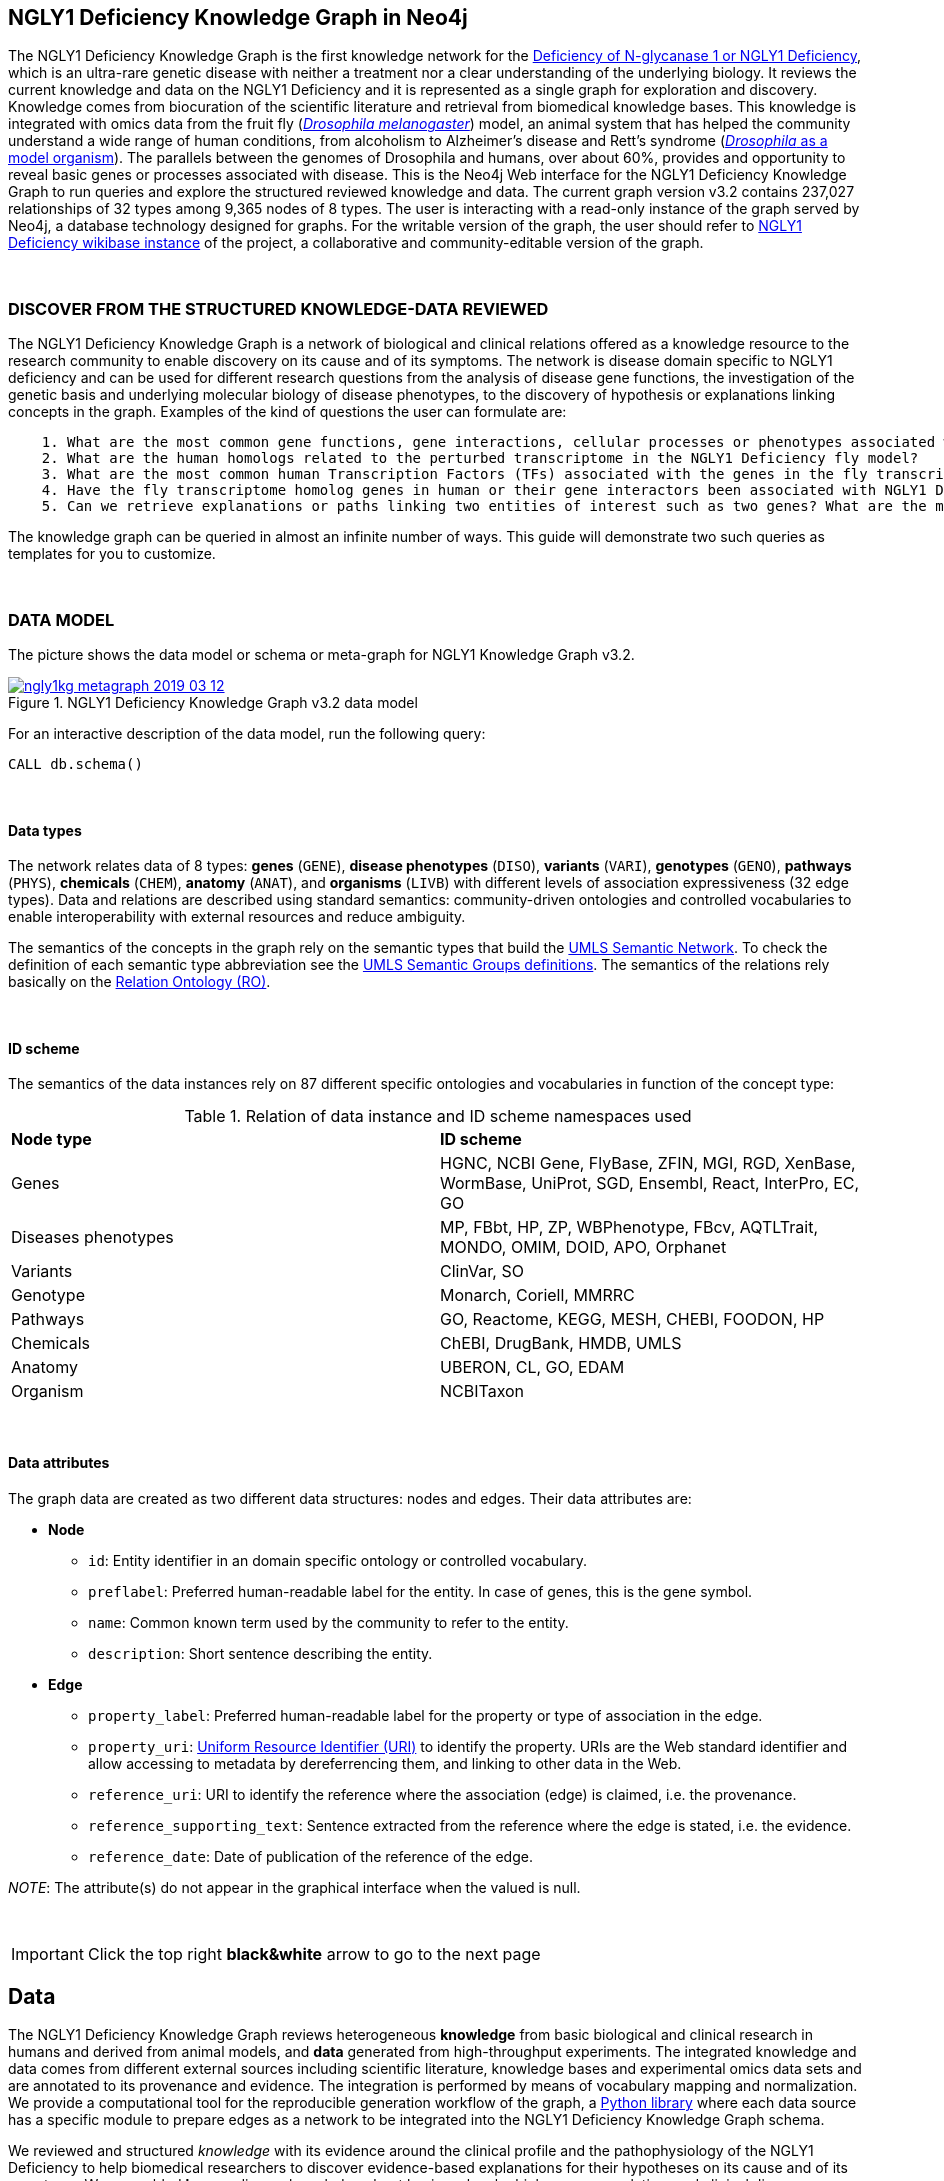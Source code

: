 :author: Núria Queralt Rosinach
:twitter: nqueralt
:tags: NGLY1 Deficiency, NGLY1, Hypothesis Generation
:neo4j-version: 3.5.3
:icons: font
//:imagesdir: ./images


== NGLY1 Deficiency Knowledge Graph in Neo4j

The NGLY1 Deficiency Knowledge Graph is the first knowledge network for the https://rarediseases.info.nih.gov/diseases/12315/deficiency-of-n-glycanase-1[Deficiency of N-glycanase 1 or NGLY1 Deficiency], which is an ultra-rare genetic disease with neither a treatment nor a clear understanding of the underlying biology. It reviews the current knowledge and data on the NGLY1 Deficiency and it is represented as a single graph for exploration and discovery. Knowledge comes from biocuration of the scientific literature and retrieval from biomedical knowledge bases. This knowledge is integrated with omics data from the fruit fly (https://en.wikipedia.org/wiki/Drosophila_melanogaster[_Drosophila melanogaster_]) model, an animal system that has helped the community understand a wide range of human conditions, from alcoholism to Alzheimer's disease and Rett's syndrome (http://modencode.sciencemag.org/drosophila/introduction[_Drosophila_ as a model organism]). The parallels between the genomes of Drosophila and humans, over about 60%, provides and opportunity to reveal basic genes or processes associated with disease. This is the Neo4j Web interface for the NGLY1 Deficiency Knowledge Graph to run queries and explore the structured reviewed knowledge and data. The current graph version v3.2 contains 237,027 relationships of 32 types among 9,365 nodes of 8 types. The user is interacting with a read-only instance of the graph served by Neo4j, a database technology designed for graphs. For the writable version of the graph, the user should refer to http://100.25.145.12:8181/wiki/Main_Page[NGLY1 Deficiency wikibase instance] of the project, a collaborative and community-editable version of the graph.

{sp}+

//=== Explore reviewed knowledge for hypothesis discovery

=== DISCOVER FROM THE STRUCTURED KNOWLEDGE-DATA REVIEWED

The NGLY1 Deficiency Knowledge Graph is a network of biological and clinical relations offered as a knowledge resource to the research community to enable discovery on its cause and of its symptoms. The network is disease domain specific to NGLY1 deficiency and can be used for different research questions from the analysis of disease gene functions, the investigation of the genetic basis and underlying molecular biology of disease phenotypes, to the discovery of hypothesis or explanations linking concepts in the graph. Examples of the kind of questions the user can formulate are:

----
    1. What are the most common gene functions, gene interactions, cellular processes or phenotypes associated with the perturbed gene expression in Drosophila?
    2. What are the human homologs related to the perturbed transcriptome in the NGLY1 Deficiency fly model?
    3. What are the most common human Transcription Factors (TFs) associated with the genes in the fly transcriptome?
    4. Have the fly transcriptome homolog genes in human or their gene interactors been associated with NGLY1 Deficiency phenotypes?
    5. Can we retrieve explanations or paths linking two entities of interest such as two genes? What are the most common path topologies or _metapaths_ linking these genes? Are there paths based on regulatory TF-target gene interactions in the structured review?
----

The knowledge graph can be queried in almost an infinite number of ways. This guide will demonstrate two such queries as templates for you to customize.

{sp}+

=== DATA MODEL


The picture shows the data model or schema or meta-graph for NGLY1 Knowledge Graph v3.2. 


[#img-schema]
.NGLY1 Deficiency Knowledge Graph v3.2 data model
[link=https://www.dropbox.com/s/6m1rfik5qqftyvi/ngly1kg_metagraph_2019-03-12.png?dl=0]
image::https://www.dropbox.com/s/6m1rfik5qqftyvi/ngly1kg_metagraph_2019-03-12.png?dl=1[float=center]
//My image dir path is {imagesdir} 

//image::metagraph.png[height=300,float=center]
//image::ngly1kg_metagraph_2019-03-12.png[height=300,float=center]
//image::https://github.com/NuriaQueralt/ngly1-neo4j-guides/blob/master/guides/images/ngly1kg_metagraph_2019-03-12.png[height=300,float=center]
//image::https://github.com/NuriaQueralt/ngly1-neo4j-guides/commit/30d901927193d59f624409bab8d329c91aa873a1?dl=1[height=300,float=center]



For an interactive description of the data model, run the following query:

[source,cypher]
----
CALL db.schema()
----

{sp}+

==== Data types


The network relates data of 8 types: *genes* (`GENE`), *disease phenotypes* (`DISO`), *variants* (`VARI`), *genotypes* (`GENO`), *pathways* (`PHYS`), *chemicals* (`CHEM`), *anatomy* (`ANAT`), and *organisms* (`LIVB`) with different levels of association expressiveness (32 edge types). Data and relations are described using standard semantics: community-driven ontologies and controlled vocabularies to enable interoperability with external resources and reduce ambiguity.

The semantics of the concepts in the graph rely on the semantic types that build the https://www.nlm.nih.gov/pubs/factsheets/umlssemn.html[UMLS Semantic Network]. To check the definition of each semantic type abbreviation see the https://metamap.nlm.nih.gov/Docs/SemGroups_2013.txt[UMLS Semantic Groups definitions]. The semantics of the relations rely basically on the http://www.obofoundry.org/ontology/ro.html[Relation Ontology (RO)].



{sp}+

==== ID scheme


The semantics of the data instances rely on 87 different specific ontologies and vocabularies in function of the concept type:

.Relation of data instance and ID scheme namespaces used
|===
| *Node type* | *ID scheme* 
| Genes | HGNC, NCBI Gene, FlyBase, ZFIN, MGI, RGD, XenBase, WormBase, UniProt, SGD, Ensembl, React, InterPro, EC, GO
| Diseases phenotypes | MP, FBbt, HP, ZP, WBPhenotype, FBcv, AQTLTrait, MONDO, OMIM, DOID, APO, Orphanet 
| Variants | ClinVar, SO
| Genotype | Monarch, Coriell, MMRRC
| Pathways | GO, Reactome, KEGG, MESH, CHEBI, FOODON, HP
| Chemicals | ChEBI, DrugBank, HMDB, UMLS
| Anatomy | UBERON, CL, GO, EDAM
| Organism | NCBITaxon
|===




{sp}+

==== Data attributes


The graph data are created as two different data structures: nodes and edges. Their data attributes are:

* *Node*
    - `id`: Entity identifier in an domain specific ontology or controlled vocabulary.
    - `preflabel`: Preferred human-readable label for the entity. In case of genes, this is the gene symbol.
    - `name`: Common known term used by the community to refer to the entity.
    - `description`: Short sentence describing the entity. 

* *Edge*
    - `property_label`: Preferred human-readable label for the property or type of association in the edge.
    - `property_uri`: https://en.wikipedia.org/wiki/Uniform_Resource_Identifier[Uniform Resource Identifier (URI)] to identify the property. URIs are the Web standard identifier and allow accessing to metadata by dereferrencing them, and linking to other data in the Web. 
    - `reference_uri`: URI to identify the reference where the association (edge) is claimed, i.e. the provenance.
    - `reference_supporting_text`: Sentence extracted from the reference where the edge is stated, i.e. the evidence.
    - `reference_date`: Date of publication of the reference of the edge.


_NOTE_: The attribute(s) do not appear in the graphical interface when the valued is null.


{sp}+


//=== Structure of the guide



//This guide is structured with query pages in the next section, where the guide shows an explicit question and develops a type of query we can formulate to inspect hypotheses from the knowledge in the review. In the last section, the guide develops how to query the graph with some hints and examples to aid the new user. To see how to retrieve connections through regulation between NGLY1-AQP1 go to:


//     * _Slide 2_: *Data sources*

//     * _Slide 3_: *Query to explore hypothesis relating NGLY1 and AQP1 genes* 

//     * _Slide 4_: *Query to explore hypothesis relating AQP1 gene and NGLY1 Deficiency phenotypes* 

//     * _Slide 5_: *Last remarks*



IMPORTANT:  Click the top right **black&white** arrow to go to the next page


== Data 


The NGLY1 Deficiency Knowledge Graph reviews heterogeneous **knowledge** from basic biological and clinical research in humans and derived from animal models, and **data** generated from high-throughput experiments. The integrated knowledge and data comes from different external sources including scientific literature, knowledge bases and experimental omics data sets and are annotated to its provenance and evidence. The integration is performed by means of vocabulary mapping and normalization. We provide a computational tool for the reproducible generation workflow of the graph, a https://github.com/NuriaQueralt/graph-hypothesis-generation-lib[Python library] where each data source has a specific module to prepare edges as a network to be integrated into the NGLY1 Deficiency Knowledge Graph schema.


We reviewed and structured _knowledge_ with its evidence around the clinical profile and the pathophysiology of the NGLY1 Deficiency to help biomedical researchers to discover evidence-based explanations for their hypotheses on its cause and of its symptoms. We assembled **human** diverse knowledge about basic molecular biology, cys-regulation, and clinical disease phenotypes extracted by biocuration of publications in scientific journals, retrieved from databases, and knowledge from domain experts. We derived knowledge from **animal models** assembling homologs and ortholog-phenotypes. This knowledge is complemented and gives structure to new experimental transcriptomics _data_ from recent studies.



{sp}+


=== ORIGINAL DATA SOURCES



The third release of the graph organizes information as edges from human and animal models 1) manually extracted from investigations published in https://www.ncbi.nlm.nih.gov/pubmed/[PubMed]; 2) retrieved from https://monarchinitiative.org/[the Monarch Initiative]; 3) transcription factor regulation from several sources in https://github.com/slowkow/tftargets[tftargets] and the http://software.broadinstitute.org/gsea/msigdb[Molecular Signatures Database or MSigDB]; 4) manually contributed by the community from http://100.25.145.12:8181/wiki/Main_Page[the NGLY1 Deficiency wikibase platform]; and integrates all this heterogeneous knowledge with an experimental gene expression data set from a fruit fly _Drosophila melanogaster_ model of the disease https://www.ncbi.nlm.nih.gov/pubmed/29346549[Owings _et al_.]. We have ingested existing data into a knowledge graph creating first several networks, which type of content is:

* Knowledge:
    - Human heterogeneous edges: curation, Monarch and regulation networks
    - Animal model homologs and ortholog-phenotypes edges: Monarch network

* Data:
    - Omics edges: transcriptomics network


{sp}+

Networks are assembled and organized according the types and source of edges:


==== Curation Network
Data come from manual curation. We manually curated https://www.ncbi.nlm.nih.gov/pubmed/24651605[Enns _et al_., 2014] and https://www.ncbi.nlm.nih.gov/pubmed/27388694[Lam _et al_., 2017] publications to capture the known pathophysiology and clinical phenotypic spectrum of the disease. From free text in Lam _et al_., we structured around 100 associated disease phenotypes and formalized them into the HPO. Data are retrieved from https://github.com/NuriaQueralt/graph-hypothesis-generation-lib/tree/master/plan/curation/data/v20180118[tabulated files] generated by the biocurator.


==== Monarch Network
Data come from the Monarch Initiative Knowledge Base. To translate genotype and phenotype, the knowledge base semantically integrates animal model with human data such as diseases, genes, variants, or phenotypes. They are retrieved through the BioLink API. Data are obtained for specific seed nodes requested by NGLY1 Deficiency researchers using the https://github.com/NuriaQueralt/graph-hypothesis-generation-lib/blob/master/plan/graph_v3.2_v20190312.ipynb[workflow]. 


==== Regulation Network 
Data come from the tftargets and the MSigDB databases and consist of known human transcription factor and target genes associations. 

**tftargets** R package provides TF-genes associations data from 6 databases with different type of evidence. We retrieved only data from TRED, ENCODE, Neph2012 and TRRUST databases because they have reliable curated or experimental evidence. Data are retrieved from the GitHub tftargets repository as a bulk download. Data come from the https://github.com/slowkow/tftargets/blob/master/data/tftargets.rda[tftargets.rda files] and provenance from the https://github.com/slowkow/tftargets/blob/master/data-raw/TRRUST/trrust_rawdata.txt.gz[TRRUST raw data file].

**MSigDB** is a collection of annotated gene sets for use with GSEA software. Data are retrieved from the MSigDB web site as a bulk download. We use the C3:TFT gene set collection from the https://github.com/NuriaQueralt/graph-hypothesis-generation-lib/blob/master/plan/regulation/msigdb/data/c3.tft.v6.1.entrez.gmt[entrez genes ids GMT file]. 


==== Transcriptomics Network
Data come from an RNA-seq experiment on the perturbed transcriptome in a fly model of NGLY1 Deficiency https://www.ncbi.nlm.nih.gov/pubmed/29346549[Owings _et al_., 2018]. It contains the differential expression at cutoffs of absolute fold change > 1.5 and false discovery rate < 0.05. Data are retrieved from data authors by request. Data are obtained from the https://github.com/NuriaQueralt/graph-hypothesis-generation-lib/blob/master/plan/transcriptomics/ngly1-fly-chow-2018/data/supp_table_1.csv[CSV file].


{sp}+

=== DATA STATISTICS


In the following table we show the dimensions of each network before integration into the graph, and the dimensions of the final NGLY1 Deficiency Knowledge Graph (KG) and the statistics of each data source finally integrated.

{sp}+

.Data statistics per network
[cols=",,",frame=topbot,grid=rows]
|===
|*Source* | *Nodes* | *Edges*
|*_Before integration_* | |
|Curation | 302 | 362
|Monarch | 4,644 | 32,715
|Regulation | 16,963 | 197,267
|Transcriptomics_ | 386 | 386
|*_After integration_* | |
|NGLY1 Deficiency KG | 9,365 | 237,027
|Curation | 302 | 362
|Monarch | 4,644 | 226,556
|Regulation | 4,226 | 9,723
|Transcriptomics | 386 | 386
|===


{sp}+

=== DATA AVAILABILITY
Files used to build the NGLY1 Deficiency Knowledge graph v3.2 are available at:

- Curation network files: _link_
- Monarch network files: _link_
- Regulation network files: _link_
- Transcriptomics network files: _link_
- NGLY1 Deficiency Knowledge Graph files: https://github.com/NuriaQueralt/ngly1-graph/tree/master/neo4j-graphs/ngly1-v3.2/import/ngly1[_link_]


{sp}+

IMPORTANT: Click the top right **black&white** arrow to go to the next page



== Explore reviewed knowledge for hypothesis discovery
//== QUERY 1: HYPOTHESIS DISCOVERY RELATING NGLY1 - AQP1 


In the following slides, we will query the graph to showcase how to explore this heterogeneous knowledge to extract potential hypotheses focusing on a specific research question.


{sp}+

=== RESEARCH QUESTION


Consider a researcher wants to determine whether a novel protein Aquaporin 1 (AQP1) is related with the NGLY1 Deficiency. From the experimental observation, the researcher has identified a causal association between NGLY1 and AQP1 genes at expression level in both a mouse model and patient data [ref], but the mechanism of that association is not known. The researcher's hypothesis is that both genes are linked through transcriptional regulation and she wants to search the knowledge and the expression data integrated in the review to find potential mechanisms and, if so, to link these mechanisms to the disease phenotypes. Here, we demonstrate how to extract potential mechanistic paths from the knowledge graph. To answer this complex question we will perform two different queries:

----
            1. First we will query for NGLY1-AQP1 genetic association evidence
            2. Then we will perform a second query to retrieve gene-disease association evidence
----


{sp}+

=== STYLE THE GRAPH


We first style the graph, before playing with it. To load the NGLY1 Deficiency graph style into the Neo4j Browser, run the following command by clicking the box, which will populate the shell, and hitting ```enter``` (or ```return``` in some keyboards). This command only needs to be run once per web browser.


[source,cypher]
----
:style http://100.25.145.12:8001/guides/style.grass
----


TIP:  The user can set up the style of the graph by itself locally in its browser. If you click on any label or relationship above the graph visualization, you can then choose its styling in the area below the graph. Colors, sizes, and captions are selectable from there. To reset a style the user can execute `:style reset`. Click http://guides.neo4j.com/browser.html[Styling Neo4j Browser Visualization] for more details. 

{sp}+


=== QUERY 1: HYPOTHESIS DISCOVERY RELATING NGLY1 - AQP1
//=== Identify mechanistic links between NGLY1 and AQP1

In particular, the researcher is interested in regulatory hypotheses that link NGLY1 and AQP1 through gene interactions. To mine the gap of knowledge to identify regulatory mechanistic links, we will explore for paths that link the perturbed transcriptomic expression in a fly model of NGLY1 Deficiency through regulatory TF-target gene interactions to human AQP1. Since we are translating fly biology to human biology we will explore paths with a rule of 2-hop `gene-interacts with` to allow certain flexibility.


{sp}+

==== Define the query template


The first think to do is to formulate the query template in a structured manner to answer this question:

{sp}+

image::https://www.dropbox.com/s/qypkrn1l50p83n6/query1_topology_v3.2.png?dl=1[height=100, width=5000, align="center"]

{sp}+

In this template, we specify relations between genes to be of two types: 1) `'interacts with'` that with the use of filters on edge attributes will be explicitly either of _regulatory_ origin once filtered by source of provenance to the databases *tftargets* and *MSigDB*, or of _gene expression_ origin once filtered by reference to the *PubMed Identifier*, where the experimental fly transcriptome data set was published, or of a general _gene-gene interaction_ origin if none of these restrictions applied; and 2) `'in 1 to 1 orthology relationship with'` that relates to direct orthology between genes.


If the user does not have a clear idea for a query template, she/he could formulate an open query _a priori_ to retrieve the meta-paths of all links between two entities in the review graph. For an example of how to query the graph to retrieve metapaths, go to the 4th slide in the extended tutorial (find how to access the extended tutorial in the next slide).

{sp}+

==== Formulate the query in Cypher and execute it


Once we have a clear query template we can create the query in Cypher to search for mechanistic links based on gene interactions and regulation edges. The following query traverses the graph to find these kind of links in the review. The query sets the topology of the query, i.e. the meta-path or semantics or the sequence of types of nodes and edges, and the rules and constrains to fire potential explanations.




**Execute the query yourself and explore paths that relate NGLY1 and AQP1 through gene interactions**

To execute the query, click the text box below to pre-fill the shell at the top of the screen and then hit `enter` or `return` in the upper right.


[source,cypher]
----
MATCH path=(source:GENE)-[i1:`RO:0002434`]->(rna:GENE)-[i2:`RO:HOM0000020`]-(ortholog_rna:GENE)-[i3:`RO:0002434`]-(tf:GENE)-[i4:`RO:0002434`]->(target:GENE)

WHERE source.id = 'FlyBase:FBgn0033050' AND target.id = 'HGNC:633' AND ALL(x IN nodes(path) WHERE single(y IN nodes(path) WHERE y = x))

WITH path,

[n IN nodes(path) WHERE n.preflabel IN ['cytoplasm','cytosol','nucleus','metabolism','membrane','protein binding','visible','viable','phenotype']] AS nodes_marked,

[r IN relationships(path) WHERE toLower(r.reference_supporting_text) =~ '.*tftargets.*|.*msigdb.*'] AS interactions

WHERE size(nodes_marked) = 0 AND size(interactions) <> 0

AND toLower(i1.reference_uri) CONTAINS 'pubmed/29346549'

AND toLower(i4.reference_supporting_text) =~ '.*tftargets.*|.*msigdb.*'

RETURN path
----



{sp}+



Let's explain this query statement by statement. First, we look for mechanisms that match the query template above, where we define gene interactions with the node type _GENE_ and the edge types  _RO:0002434_ (`interacts with`) and _RO:HOM0000020_ (`in 1 to 1 orthology relationship with`):


 MATCH path=(source:GENE)-[i1:`RO:0002434`]->(rna:GENE)-[i2:`RO:HOM0000020`]-(ortholog_rna:GENE)-[i3:`RO:0002434`]-(tf:GENE)-[i4:`RO:0002434`]->(target:GENE)


Then, we filter to specific source and target nodes with the _identifier_ (`id`) node attribute. The source is Pngl (FlyBase:FBgn0033050), which is the fly ortholog of the human gene NGLY1, (HGNC:17646) and the target is the human gene AQP1 (HGNC:633):


 WHERE source.id = 'FlyBase:FBgn0033050' AND target.id = 'HGNC:633'


and we impose that every every node instance is traversed only once in the path using the following rule:


 AND ALL(x IN nodes(path) WHERE single(y IN nodes(path) WHERE y = x))


We extract some features from each path to then filter them, using the 'path' variable:


 WITH path,


We extract nodes with too general meaning as _nodes_marked_:


 [ n IN nodes(path) WHERE n.preflabel IN ['cytoplasm','cytosol','nucleus','metabolism','membrane','protein binding','visible','viable','phenotype'] ] AS nodes_marked,


We extract regulatory edges filtering by the `reference_supporting_text` edge provenance attribute as _interactions_:


 [ r IN relationships(path) WHERE toLower(r.reference_supporting_text) =~ '.*tftargets.*|.*msigdb.*' ] AS interactions


We filter paths that only content specific node instances and at least have one regulatory edge:


 WHERE size(nodes_marked) = 0 AND size(interactions) <> 0


We filter paths that the first edge, named in the path pattern as 'i1', is a transcriptomic interaction from the experimental dataset published in the PubMed id "PMID:29346549". We filter it by reference provenance using the `reference_uri` edge attribute:


 AND toLower(i1.reference_uri) CONTAINS 'pubmed/29346549'


We filter paths that the fourth edge, named as 'i4', is a TF -> GENE regulatory interaction. We define a specific directionality of the interaction to keep the TF function towards AQP1. We filter it by source provenance using the `reference_supporting_text` edge attribute:


 AND toLower(i4.reference_supporting_text) =~ '.*tftargets.*|.*msigdb.*'


Last, we retrieve paths:


 RETURN path


{sp}+



==== Explore hypotheses


Results can be vizualized in a summary table of a list of properties calculated from all paths or in a graph exposing all the paths. In this case we can explore all paths directly in graph format that looks like:


image::https://www.dropbox.com/s/bbdg1orj7ztrvup/query1_paths_v3.2.png?dl=1[height=5000, width=15500]

{sp}+

If we want to retrieve a summary table with for instance all genes that are differentially expressed genes of Pngl and AQP1 Transcription Factors (TFs) ordered by the total number of paths they appear such as:



image::https://www.dropbox.com/s/v7i3ld0x3cup7nj/query1_table_v3.2.png?dl=1[height=1000, width=10000]

{sp}+

the query should be:



**Execute the query to get a summary table of gene interactors in the resulting paths**


[source,cypher]
----
MATCH path=(source:GENE)-[i1:`RO:0002434`]->(rna:GENE)-[i2:`RO:HOM0000020`]-(ortholog_rna:GENE)-[i3:`RO:0002434`]-(tf:GENE)-[i4:`RO:0002434`]->(target:GENE)

WHERE source.id = 'FlyBase:FBgn0033050' AND target.id = 'HGNC:633' AND ALL(x IN nodes(path) WHERE single(y IN nodes(path) WHERE y = x))

WITH path,rna,tf,

[n IN nodes(path) WHERE n.preflabel IN ['cytoplasm','cytosol','nucleus','metabolism','membrane','protein binding','visible','viable','phenotype']] AS nodes_marked,

[r IN relationships(path) WHERE toLower(r.reference_supporting_text) =~ '.*tftargets.*|.*msigdb.*'] AS interactions

WHERE size(nodes_marked) = 0 AND size(interactions) <> 0

AND toLower(i1.reference_uri) CONTAINS 'pubmed/29346549'

AND toLower(i4.reference_supporting_text) =~ '.*tftargets.*|.*msigdb.*'

RETURN DISTINCT rna.name AS Expressed_gene_name, tf.name AS TF_name, count(distinct path) as Total_paths

ORDER BY Total_paths DESC
----

{sp}+



TIP: If the user wants to list ortholog rna genes, replace `rna` label by `ortholog_rna` in the query to refer to the third node position in the query template.



{sp}+







=== QUERY 2: HYPOTHESIS DISCOVERY RELATING AQP1 - DISEASE PHENOTYPES


Next question that the researcher wants to explore is the connection between the AQP1 and the NGLY1 Deficiency disease phenotypes. In particular, the researcher wants to query the review to extract paths from genes to phenotypes that link the AQP1-NGLY1 genetic association evidence obtained in the query 1 with the NGLY1 Deficiency phenotypes.


==== Define the query template

Again, the first think to do is to formulate the query template in a structured manner to answer this question:


{sp}+

image::https://www.dropbox.com/s/ch261h9xwpu5zm5/query2_topology_v3.2.png?dl=1[height=600, width=2500, align="center"]

{sp}+

The logics of this query is in two steps: 1) to collect first the genetic evidence linking NGLY1 to AQP1 via regulatory hypothesis retrieved from qurey 1, and 2) from this gene collection to retrieve those genes that have association evidence with the disease phenotypes. Consequently, in the first step we have to define again the template used in query 1, and in the second step we define a new template, where we specify a first disease-phenotype relation for the NGLY1 Deficiency disease node and its associated phenoytpes and an open relation from these phenotypes to the genes collected in the query 1.


{sp}+

==== Formulate the query in Cypher and execute it
With the query template defined, we can develop the query in Cypher. To identify and extract gene to phenotype mechanistic links we have to formulate rules in Cypher that follows the logics of the hypothesis, and execute the query. The following query traverses the graph to infer plausible associations of the AQP1 gene with the NGLY1 Deficiency phenotypes from the regulatory hypothesis. The query sets the topology of the hypothesis and the rules and constraints to fire potential explanations.


**Execute the query yourself and explore paths that relate AQP1 to disease phenotypes**

[source,cypher]
----
MATCH path=(source:GENE)-[i1:`RO:0002434`]->(rna:GENE)-[i2:`RO:HOM0000020`]-(ortholog_rna:GENE)-[i3:`RO:0002434`]-(tf:GENE)-[i4:`RO:0002434`]->(target:GENE)

WHERE source.id = 'FlyBase:FBgn0033050' AND target.id = 'HGNC:633' AND ALL(x IN nodes(path) WHERE single(y IN nodes(path) WHERE y = x))

WITH path,ortholog_rna,tf,

[n IN nodes(path) WHERE n.preflabel IN ['cytoplasm','cytosol','nucleus','metabolism','membrane','protein binding','visible','viable','phenotype']] AS nodes_marked,

[r IN relationships(path) WHERE toLower(r.reference_supporting_text) =~ '.*tftargets.*|.*msigdb.*'] AS interactions

WHERE size(nodes_marked) = 0 AND size(interactions) <> 0

AND toLower(i1.reference_uri) CONTAINS 'pubmed/29346549'

AND toLower(i4.reference_supporting_text) =~ '.*tftargets.*|.*msigdb.*'

WITH COLLECT(DISTINCT ortholog_rna.id) + COLLECT(DISTINCT tf.id) AS genes

MATCH path=(:DISO {id: 'DOID:0060728'})-->(ph:DISO)--(g:GENE)

WHERE g.id in genes AND ph.id CONTAINS 'HP:'

RETURN path
----


{sp}+

Let’s explain this query statement by statement. First, we look for mechanisms that match the first query template above, where we define gene interactions with the node type _GENE_ and the edge types _RO:0002434_ (`interacts with`) and _RO:HOM0000020_ (`in 1 to 1 orthology relationship with`):


 MATCH path=(source:GENE)-[i1:`RO:0002434`]->(rna:GENE)-[i2:`RO:HOM0000020`]-(ortholog_rna:GENE)-[i3:`RO:0002434`]-(tf:GENE)-[i4:`RO:0002434`]->(target:GENE)

Then, we filter to the specific _Pngl_ source and _NGLY1_ target nodes and the no loops in the path rule:

 WHERE source.id = 'FlyBase:FBgn0033050' AND target.id = 'HGNC:633' AND ALL(x IN nodes(path) WHERE single(y IN nodes(path) WHERE y = x))

To apply rules we need to extract some features from the path, using the 'path', 'ortholog_rna' and 'tf' variables:

 WITH path,ortholog_rna,tf,

We extract nodes with too general semantics as _nodes_marked_:

 [n IN nodes(path) WHERE n.preflabel IN ['cytoplasm','cytosol','nucleus','metabolism','membrane','protein binding','visible','viable','phenotype']] AS nodes_marked,

We extract regulatory edges as _interactions_:

 [r IN relationships(path) WHERE toLower(r.reference_supporting_text) =~ '.*tftargets.*|.*msigdb.*'] AS interactions

We then filter paths that only have specific semantics and at least one regulatory TF-gene edge:

 WHERE size(nodes_marked) = 0 AND size(interactions) <> 0

We filter paths where the first edge is a transcriptomic gene-gene interaction in the fly model:

 AND toLower(i1.reference_uri) CONTAINS 'pubmed/29346549'

We finally apply the filter that the last edge in the topology has to be a TF-gene regulatory interaction:

 AND toLower(i4.reference_supporting_text) =~ '.*tftargets.*|.*msigdb.*'

All the rules applied til this point are exactly the query 1 to retrieve the regulatory genetic evidence between NGLY1 and AQP1. From this statement, starts the logics to link this regulatory gene connections to the phenotypes of the disease. The following statement collects a list of all the human genes involved in the regulatory connections as _genes_:

 WITH COLLECT(DISTINCT ortholog_rna.id) + COLLECT(DISTINCT tf.id) AS genes

First, we look for all the genes in the graph that have an association of any type with the disease phenotypes. We keep those paths that match the NGLY1 Deficiency disease node, defining the node type _DISO_ and the node `id` attribute to _DOID:0060728_ (the DOID of the NGLY1 Deficiency), with its associated phenotypes using an open edge type to a disease phenotype node type with the _DISO_ label, and from these disease phenotypes we match those edges (open type) that relate the disease phenotypes to gene node types using the _GENE_ label. In this template we named the associated NGLY1 Deficiency disease phenotypes as 'ph' and their associated genes as 'g'.

 MATCH path=(:DISO {id: 'DOID:0060728'})-->(ph:DISO)--(g:GENE)

Then, we apply the rule to filter the paths to only human genes that are in the regulatory hypothesis, i.e. in the `genes` list, and to specifically _human_ disease phenotypes, which are identified by the Human Phenotype ontology (HP) that uses the standard id prefix format annotation `HP`:

 WHERE g.id in genes AND ph.id CONTAINS 'HP:'

Last, we retrieve paths:

 RETURN path


{sp}+

==== Explore Hypotheses


The resulting gene-phenotype links can be graphically visualized such as:



{sp}+

image::https://www.dropbox.com/s/xh14124tnqz0noo/query2_paths_v3.2.png?dl=1[height=500, width=3000]

{sp}+


or can be summarized as a table such as:


{sp}+

image::https://www.dropbox.com/s/vksf6gccraaf92g/query2_table_v3.2.png?dl=1[height=500, width=3000]


{sp}+

where the query should be:

**Execute the query to get a summary table of phenotypes and the gene list of genes associated with**

[source,cypher]
----
MATCH path=(source:GENE)-[i1:`RO:0002434`]->(rna:GENE)-[i2:`RO:HOM0000020`]-(ortholog_rna:GENE)-[i3:`RO:0002434`]-(tf:GENE)-[i4:`RO:0002434`]->(target:GENE)

WHERE source.id = 'FlyBase:FBgn0033050' AND target.id = 'HGNC:633' AND ALL(x IN nodes(path) WHERE single(y IN nodes(path) WHERE y = x))

WITH path,ortholog_rna,tf,

[n IN nodes(path) WHERE n.preflabel IN ['cytoplasm','cytosol','nucleus','metabolism','membrane','protein binding','visible','viable','phenotype']] AS nodes_marked,

[r IN relationships(path) WHERE toLower(r.reference_supporting_text) =~ '.*tftargets.*|.*msigdb.*'] AS interactions

WHERE size(nodes_marked) = 0 AND size(interactions) <> 0

AND toLower(i1.reference_uri) contains 'pubmed/29346549'

AND toLower(i4.reference_supporting_text) =~ '.*tftargets.*|.*msigdb.*'

WITH COLLECT(DISTINCT ortholog_rna.id) + COLLECT(DISTINCT tf.id) AS genes

MATCH path=(:DISO {id: 'DOID:0060728'})-->(ph:DISO)--(g:GENE)

WHERE g.id in genes AND ph.id CONTAINS 'HP:'

RETURN DISTINCT ph.id AS phenotype_id, ph.preflabel AS phenotype_label, COLLECT(DISTINCT g.name) AS gene_id_list, count(DISTINCT g.id) AS genes

ORDER BY genes DESC
----

{sp}+

IMPORTANT:  Click the top right **black&white** arrow to go to the next page


{sp}+



== Last remarks
//**Last wrapped up or conclusion section**


=== HYPOTHESIS DISCOVERY ON THE NGLY1 DEFICIENCY KNOWLEDGE GRAPH

//* structuring the current knowledge as a graph (structured reviews)
The NGLY1 Deficiency Knowledge Graph is a *structured review* of the current knowledge around this ultra-rare disease. Reviewing and structuring knowledge as a graph allows exploration of connections between entities otherwise difficult to query in one step and from only one endpoint. The user can explore explicit and implicit knowledge and check the supporting evidence. A graph allows to connect diverse type of nodes and relationships, different sources and importantly different domains and knowledge graphs. Some of the sophisticated queries that can be solved now are thanks to the heterogeneous information integrated from different topics (disease phenotypes, regulatory interactions or biological pathways) and sources (curated, animal, experimental evidence). We showcase how the graph can be interrogated to mine the gap of knowledge from gene to phenotype for instance. Integrating structured knowledge with omics data has the value to anchor data in a conceptual frame to aid interpretation and to facilitate discovery of new knowledge from experimental data in context. 


==== The context project
The development of the NGLY1 Deficiency Knowledge Graph is embedded in a project to support researchers for *discovery*. Our pursuit is to review the current knowledge around a disease and to make it actionable for humans and machines to accelerate discoveries in the basic sciences for translational use.  The knowledge and data landscape of the structured review can be extended with the further development of the https://github.com/NuriaQueralt/graph-hypothesis-generation-lib[Python library]. New module(s) can be added per new knowledge/data resource or topic to the GitHub version by the bioinformatics community. This library allows researchers to (re)-create and reproduce structured reviews, and the queries and hypothesis workflow generated in https://github.com/NuriaQueralt/graph-hypothesis-generation-lib/blob/master/plan/graph_v3.2_v20190312.ipynb[notebooks]. The graph has also a community-editable http://100.25.145.12:8181/wiki/Main_Page[NGLY1 Deficiency *wikibase*] interface intended to _engage with the NGLY1 Deficiency research and patient&family community_ to expand the review with *expert knowledge*. Tracking biomedical with expert knowledge as a knowledge graph is a current strategy for knowledge-driven discovery and precision medicine. 

//** KG for discovery
//** link to wikibase (expert knowledge)
//** engage with the community


==== To wrap up
Our project is based on three components a knowledge graph to represent and manage knowledge and data, a Python library to automatically create and query the knowledge graph, and a Wikibase instance to make the graph editable by the community. The goals achieved by this work are:

- We integrated and represented existing knowledge and data as a knowledge graph on the particular topic of a specific rare disease.
- The knowledge graph makes knowledge and data more accessible to the NGLY1 Deficiency community.
- The use of semantics makes the knowledge graph linkable and interoperable to other resources such as other rare disease knowledge graphs.
- The knowledge graph allows to ingest crowdsourced statements from the NGLY1 Deficiency Wikibase.
- The knowledge graph allows graph processing to query entities, their relations to their attributes or to other entities, along with provenance and evidence of where that knowledge was obtained.
- Multi-dimensional complicated information can be now easily queried without specialized knowledge in an interactive way. Based on answers, users can take analysis in new directions and hypothesis.
- We deployed the knowledge graph on GitHub as flat files, and on an online Neo4j Browser to make it findable, accessible and queryable-usable. 
- We implemented a Python library to make the creation and use of the knowledge graph more reproducible.
- We created a FAIR knowledge graph to the benefit of humans and machines.

=== MORE QUERIES
There are more examples of queries that can be done from traversing the graph looking for paths connecting entities to transcriptome review-expanded summaries. The user can see more examples in notebooks stored in the https://github.com/NuriaQueralt/ngly1-graph/tree/master/neo4j-graphs/ngly1-v3.2/cypher-queries[GitHub repository project - queries]. These notebooks are written in Python programming language and provide an alternative interface to query the graph that allows to tracking queries and results. 

For advanced exploration of the graph please, run the following command by clicking the box to access the advanced guide tutorial. 

[source,cypher]
----
:play http://100.25.145.12:8001/guides/advanced.html
----

NOTE:  The user should have installed https://jupyter.org/[the Jupyter Notebook] software and the IPython kernel for Python3 to run and visualize the queries provided. 







